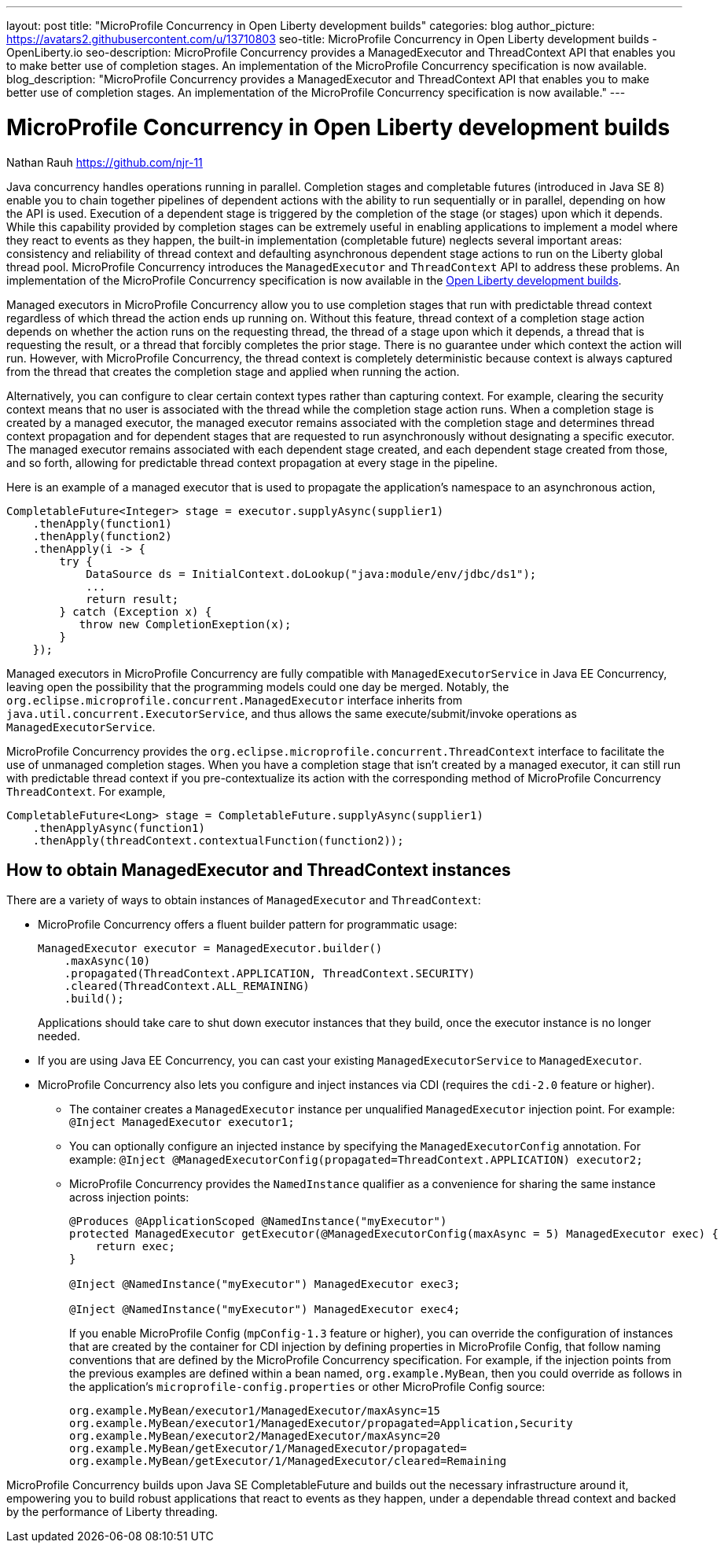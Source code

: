 ---
layout: post
title: "MicroProfile Concurrency in Open Liberty development builds"
categories: blog
author_picture: https://avatars2.githubusercontent.com/u/13710803
seo-title: MicroProfile Concurrency in Open Liberty development builds - OpenLiberty.io
seo-description: MicroProfile Concurrency provides a ManagedExecutor and ThreadContext API that enables you to make better use of completion stages. An implementation of the MicroProfile Concurrency specification is now available.
blog_description: "MicroProfile Concurrency provides a ManagedExecutor and ThreadContext API that enables you to make better use of completion stages. An implementation of the MicroProfile Concurrency specification is now available."
---

= MicroProfile Concurrency in Open Liberty development builds
Nathan Rauh <https://github.com/njr-11>

Java concurrency handles operations running in parallel. Completion stages and completable futures (introduced in Java SE 8) enable you to chain together pipelines of dependent actions with the ability to run sequentially or in parallel, depending on how the API is used. Execution of a dependent stage is triggered by the completion of the stage (or stages) upon which it depends. While this capability provided by completion stages can be extremely useful in enabling applications to implement a model where they react to events as they happen, the built-in implementation (completable future) neglects several important areas: consistency and reliability of thread context and defaulting asynchronous dependent stage actions to run on the Liberty global thread pool. MicroProfile Concurrency introduces the `ManagedExecutor` and `ThreadContext` API to address these problems. An implementation of the MicroProfile Concurrency specification is now available in the https://openliberty.io/downloads/[Open Liberty development builds].

Managed executors in MicroProfile Concurrency allow you to use completion stages that run with predictable thread context regardless of which thread the action ends up running on. Without this feature, thread context of a completion stage action depends on whether the action runs on the requesting thread, the thread of a stage upon which it depends, a thread that is requesting the result, or a thread that forcibly completes the prior stage. There is no guarantee under which context the action will run.  However, with MicroProfile Concurrency, the thread context is completely deterministic because context is always captured from the thread that creates the completion stage and applied when running the action. 

Alternatively, you can configure to clear certain context types rather than capturing context.  For example, clearing the security context means that no user is associated with the thread while the completion stage action runs. When a completion stage is created by a managed executor, the managed executor remains associated with the completion stage and determines thread context propagation and for dependent stages that are requested to run asynchronously without designating a specific executor. The managed executor remains associated with each dependent stage created, and each dependent stage created from those, and so forth, allowing for predictable thread context propagation at every stage in the pipeline.

Here is an example of a managed executor that is used to propagate the application's namespace to an asynchronous action,

[source, java]
----
CompletableFuture<Integer> stage = executor.supplyAsync(supplier1)
    .thenApply(function1)
    .thenApply(function2)
    .thenApply(i -> {
        try {
            DataSource ds = InitialContext.doLookup("java:module/env/jdbc/ds1");
            ...
            return result;
        } catch (Exception x) {
           throw new CompletionExeption(x);
        }
    });
----

Managed executors in MicroProfile Concurrency are fully compatible with `ManagedExecutorService` in Java EE Concurrency, leaving open the possibility that the programming models could one day be merged.  Notably, the `org.eclipse.microprofile.concurrent.ManagedExecutor` interface inherits from `java.util.concurrent.ExecutorService`, and thus allows the same execute/submit/invoke operations as `ManagedExecutorService`.

MicroProfile Concurrency provides the `org.eclipse.microprofile.concurrent.ThreadContext` interface to facilitate the use of unmanaged completion stages. When you have a completion stage that isn't created by a managed executor, it can still run with predictable thread context if you pre-contextualize its action with the corresponding method of MicroProfile Concurrency `ThreadContext`.  For example,

[source, java]
----
CompletableFuture<Long> stage = CompletableFuture.supplyAsync(supplier1)
    .thenApplyAsync(function1)
    .thenApply(threadContext.contextualFunction(function2));
----

== How to obtain ManagedExecutor and ThreadContext instances

There are a variety of ways to obtain instances of `ManagedExecutor` and `ThreadContext`:

* MicroProfile Concurrency offers a fluent builder pattern for programmatic usage:
+
[source, java]
----
ManagedExecutor executor = ManagedExecutor.builder()
    .maxAsync(10)
    .propagated(ThreadContext.APPLICATION, ThreadContext.SECURITY)
    .cleared(ThreadContext.ALL_REMAINING)
    .build();
----
+
Applications should take care to shut down executor instances that they build, once the executor instance is no longer needed.

* If you are using Java EE Concurrency, you can cast your existing `ManagedExecutorService` to `ManagedExecutor`.

* MicroProfile Concurrency also lets you configure and inject instances via CDI (requires the `cdi-2.0` feature or higher).

** The container creates a `ManagedExecutor` instance per unqualified `ManagedExecutor` injection point. For example: 
`@Inject ManagedExecutor executor1;`
+
** You can optionally configure an injected instance by specifying the `ManagedExecutorConfig` annotation. For example:
`@Inject @ManagedExecutorConfig(propagated=ThreadContext.APPLICATION) executor2;`
+
** MicroProfile Concurrency provides the `NamedInstance` qualifier as a convenience for sharing the same instance across injection points:
+
[source, java]
----
@Produces @ApplicationScoped @NamedInstance("myExecutor")
protected ManagedExecutor getExecutor(@ManagedExecutorConfig(maxAsync = 5) ManagedExecutor exec) {
    return exec;
}

@Inject @NamedInstance("myExecutor") ManagedExecutor exec3;

@Inject @NamedInstance("myExecutor") ManagedExecutor exec4;
----
+
If you enable MicroProfile Config (`mpConfig-1.3` feature or higher), you can override the configuration of instances that are created by the container for CDI injection by defining properties in MicroProfile Config, that follow naming conventions that are defined by the MicroProfile Concurrency specification.  For example, if the injection points from the previous examples are defined within a bean named, `org.example.MyBean`, then you could override as follows in the application's `microprofile-config.properties` or other MicroProfile Config source:
+
[source, java]
----
org.example.MyBean/executor1/ManagedExecutor/maxAsync=15
org.example.MyBean/executor1/ManagedExecutor/propagated=Application,Security
org.example.MyBean/executor2/ManagedExecutor/maxAsync=20
org.example.MyBean/getExecutor/1/ManagedExecutor/propagated=
org.example.MyBean/getExecutor/1/ManagedExecutor/cleared=Remaining
----

MicroProfile Concurrency builds upon Java SE CompletableFuture and builds out the necessary infrastructure around it, empowering you to build robust applications that react to events as they happen, under a dependable thread context and backed by the performance of Liberty threading.